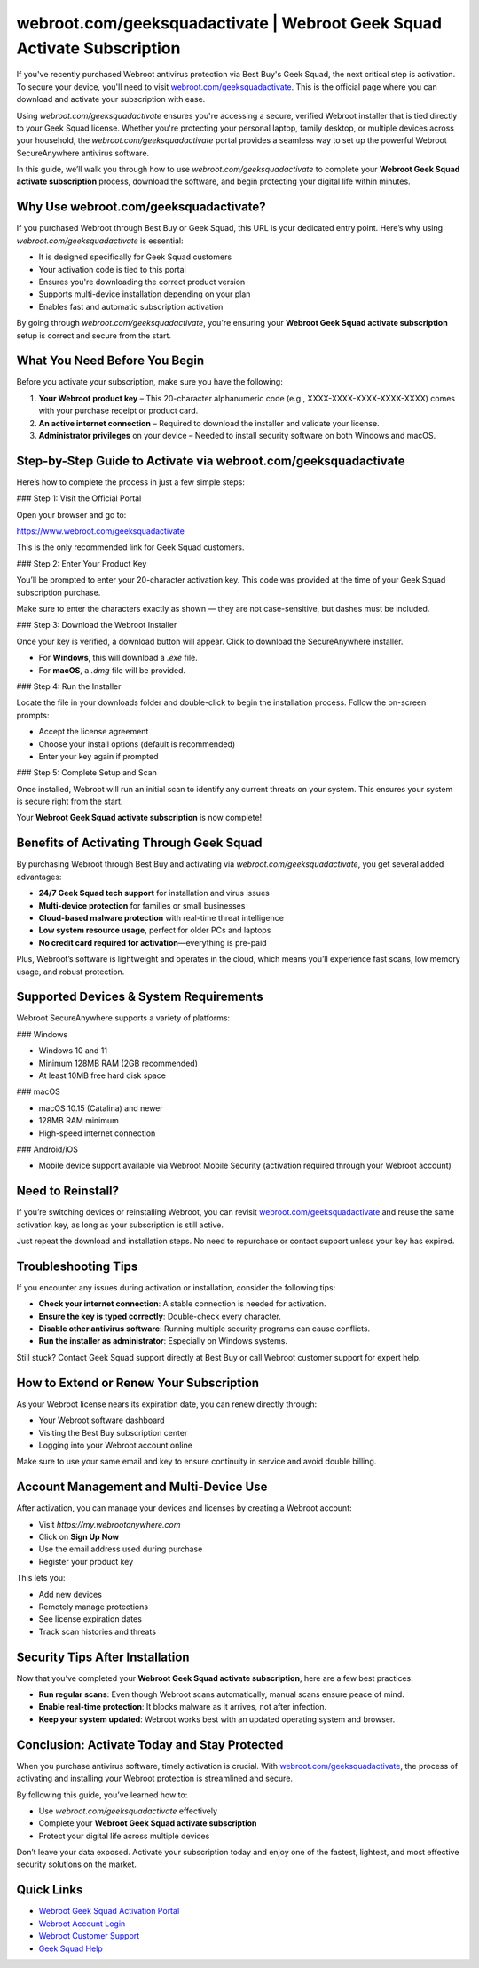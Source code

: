 webroot.com/geeksquadactivate | Webroot Geek Squad Activate Subscription
=========================================================================

If you've recently purchased Webroot antivirus protection via Best Buy's Geek Squad, the next critical step is activation. To secure your device, you'll need to visit `webroot.com/geeksquadactivate <https://www.webroot.com/geeksquadactivate>`_. This is the official page where you can download and activate your subscription with ease.

Using `webroot.com/geeksquadactivate` ensures you're accessing a secure, verified Webroot installer that is tied directly to your Geek Squad license. Whether you're protecting your personal laptop, family desktop, or multiple devices across your household, the `webroot.com/geeksquadactivate` portal provides a seamless way to set up the powerful Webroot SecureAnywhere antivirus software.

In this guide, we’ll walk you through how to use `webroot.com/geeksquadactivate` to complete your **Webroot Geek Squad activate subscription** process, download the software, and begin protecting your digital life within minutes.

Why Use webroot.com/geeksquadactivate?
---------------------------------------

If you purchased Webroot through Best Buy or Geek Squad, this URL is your dedicated entry point. Here’s why using `webroot.com/geeksquadactivate` is essential:

- It is designed specifically for Geek Squad customers
- Your activation code is tied to this portal
- Ensures you're downloading the correct product version
- Supports multi-device installation depending on your plan
- Enables fast and automatic subscription activation

By going through `webroot.com/geeksquadactivate`, you're ensuring your **Webroot Geek Squad activate subscription** setup is correct and secure from the start.

What You Need Before You Begin
-------------------------------

Before you activate your subscription, make sure you have the following:

1. **Your Webroot product key** – This 20-character alphanumeric code (e.g., XXXX-XXXX-XXXX-XXXX-XXXX) comes with your purchase receipt or product card.
2. **An active internet connection** – Required to download the installer and validate your license.
3. **Administrator privileges** on your device – Needed to install security software on both Windows and macOS.

Step-by-Step Guide to Activate via webroot.com/geeksquadactivate
------------------------------------------------------------------

Here’s how to complete the process in just a few simple steps:

### Step 1: Visit the Official Portal

Open your browser and go to:

`https://www.webroot.com/geeksquadactivate <https://www.webroot.com/geeksquadactivate>`_

This is the only recommended link for Geek Squad customers.

### Step 2: Enter Your Product Key

You’ll be prompted to enter your 20-character activation key. This code was provided at the time of your Geek Squad subscription purchase.

Make sure to enter the characters exactly as shown — they are not case-sensitive, but dashes must be included.

### Step 3: Download the Webroot Installer

Once your key is verified, a download button will appear. Click to download the SecureAnywhere installer.

- For **Windows**, this will download a `.exe` file.
- For **macOS**, a `.dmg` file will be provided.

### Step 4: Run the Installer

Locate the file in your downloads folder and double-click to begin the installation process. Follow the on-screen prompts:

- Accept the license agreement
- Choose your install options (default is recommended)
- Enter your key again if prompted

### Step 5: Complete Setup and Scan

Once installed, Webroot will run an initial scan to identify any current threats on your system. This ensures your system is secure right from the start.

Your **Webroot Geek Squad activate subscription** is now complete!

Benefits of Activating Through Geek Squad
------------------------------------------

By purchasing Webroot through Best Buy and activating via `webroot.com/geeksquadactivate`, you get several added advantages:

- **24/7 Geek Squad tech support** for installation and virus issues
- **Multi-device protection** for families or small businesses
- **Cloud-based malware protection** with real-time threat intelligence
- **Low system resource usage**, perfect for older PCs and laptops
- **No credit card required for activation**—everything is pre-paid

Plus, Webroot’s software is lightweight and operates in the cloud, which means you’ll experience fast scans, low memory usage, and robust protection.

Supported Devices & System Requirements
-----------------------------------------

Webroot SecureAnywhere supports a variety of platforms:

### Windows

- Windows 10 and 11
- Minimum 128MB RAM (2GB recommended)
- At least 10MB free hard disk space

### macOS

- macOS 10.15 (Catalina) and newer
- 128MB RAM minimum
- High-speed internet connection

### Android/iOS

- Mobile device support available via Webroot Mobile Security (activation required through your Webroot account)

Need to Reinstall?
-------------------

If you’re switching devices or reinstalling Webroot, you can revisit `webroot.com/geeksquadactivate <https://www.webroot.com/geeksquadactivate>`_ and reuse the same activation key, as long as your subscription is still active.

Just repeat the download and installation steps. No need to repurchase or contact support unless your key has expired.

Troubleshooting Tips
----------------------

If you encounter any issues during activation or installation, consider the following tips:

- **Check your internet connection**: A stable connection is needed for activation.
- **Ensure the key is typed correctly**: Double-check every character.
- **Disable other antivirus software**: Running multiple security programs can cause conflicts.
- **Run the installer as administrator**: Especially on Windows systems.

Still stuck? Contact Geek Squad support directly at Best Buy or call Webroot customer support for expert help.

How to Extend or Renew Your Subscription
-----------------------------------------

As your Webroot license nears its expiration date, you can renew directly through:

- Your Webroot software dashboard
- Visiting the Best Buy subscription center
- Logging into your Webroot account online

Make sure to use your same email and key to ensure continuity in service and avoid double billing.

Account Management and Multi-Device Use
----------------------------------------

After activation, you can manage your devices and licenses by creating a Webroot account:

- Visit `https://my.webrootanywhere.com`
- Click on **Sign Up Now**
- Use the email address used during purchase
- Register your product key

This lets you:

- Add new devices
- Remotely manage protections
- See license expiration dates
- Track scan histories and threats

Security Tips After Installation
---------------------------------

Now that you’ve completed your **Webroot Geek Squad activate subscription**, here are a few best practices:

- **Run regular scans**: Even though Webroot scans automatically, manual scans ensure peace of mind.
- **Enable real-time protection**: It blocks malware as it arrives, not after infection.
- **Keep your system updated**: Webroot works best with an updated operating system and browser.

Conclusion: Activate Today and Stay Protected
---------------------------------------------

When you purchase antivirus software, timely activation is crucial. With `webroot.com/geeksquadactivate <https://www.webroot.com/geeksquadactivate>`_, the process of activating and installing your Webroot protection is streamlined and secure.

By following this guide, you’ve learned how to:

- Use `webroot.com/geeksquadactivate` effectively
- Complete your **Webroot Geek Squad activate subscription**
- Protect your digital life across multiple devices

Don’t leave your data exposed. Activate your subscription today and enjoy one of the fastest, lightest, and most effective security solutions on the market.

Quick Links
------------

- `Webroot Geek Squad Activation Portal <https://www.webroot.com/geeksquadactivate>`_
- `Webroot Account Login <https://my.webrootanywhere.com>`_
- `Webroot Customer Support <https://www.webroot.com/us/en/support/home-contact>`_
- `Geek Squad Help <https://www.bestbuy.com/services/geek-squad>`_